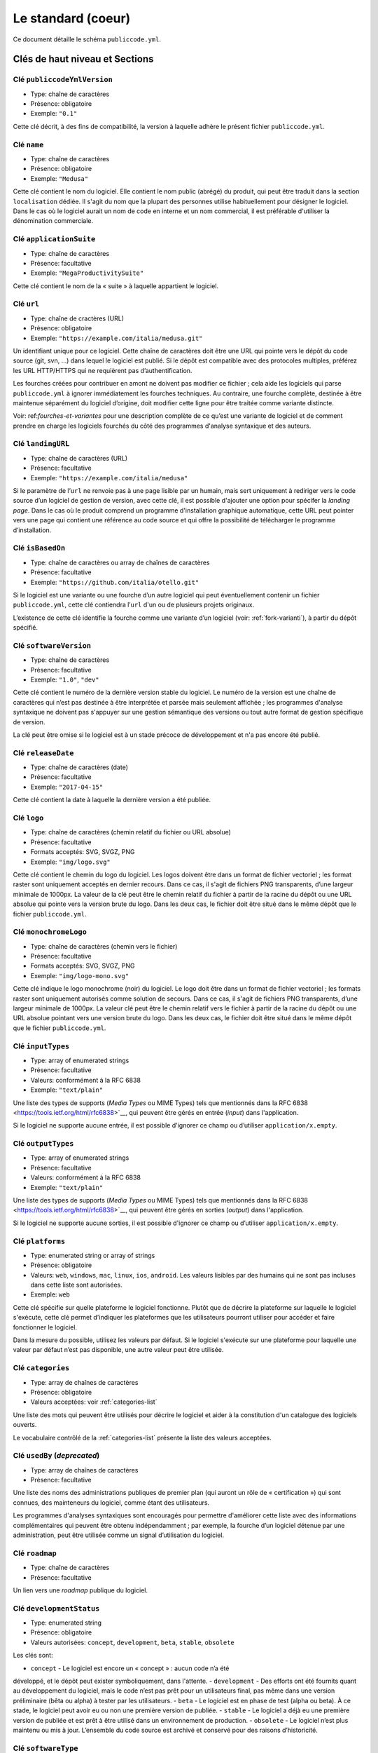 .. _core:

Le standard (coeur)
===================

Ce document détaille le schéma ``publiccode.yml``.

Clés de haut niveau et Sections
-------------------------------

Clé ``publiccodeYmlVersion``
~~~~~~~~~~~~~~~~~~~~~~~~~~~~

-  Type: chaîne de caractères
-  Présence: obligatoire
-  Exemple: ``"0.1"``

Cette clé décrit, à des fins de compatibilité, la version à laquelle adhère
le présent fichier ``publiccode.yml``.

Clé ``name``
~~~~~~~~~~~~

-  Type: chaîne de caractères
-  Présence: obligatoire
-  Exemple: ``"Medusa"``

Cette clé contient le nom du logiciel. Elle contient le nom public (abrégé)
du produit, qui peut être traduit dans la section ``localisation`` dédiée.
Il s'agit du nom que la plupart des personnes utilise habituellement pour
désigner le logiciel. Dans le cas où le logiciel aurait un nom de code en
interne et un nom commercial, il est préférable d'utiliser la dénomination
commerciale.

Clé ``applicationSuite``
~~~~~~~~~~~~~~~~~~~~~~~~

-  Type: chaîne de caractères
-  Présence: facultative
-  Exemple: ``"MegaProductivitySuite"``

Cette clé contient le nom de la « suite » à laquelle appartient le logiciel.

Clé ``url``
~~~~~~~~~~~

-  Type: chaîne de cractères (URL)
-  Présence: obligatoire
-  Exemple: ``"https://example.com/italia/medusa.git"``

Un identifiant unique pour ce logiciel. Cette chaîne de caractères doit être
une URL qui pointe vers le dépôt du code source (git, svn, …) dans lequel le
logiciel est publié. Si le dépôt est compatible avec des protocoles multiples,
préférez les URL HTTP/HTTPS qui ne requièrent pas d’authentification.

Les fourches créées pour contribuer en amont ne doivent pas modifier ce fichier ;
cela aide les logiciels qui parse ``publiccode.yml`` à ignorer immédiatement les
fourches techniques. Au contraire, une fourche complète, destinée à être maintenue
séparément du logiciel d’origine, doit modifier cette ligne pour être traitée
comme variante distincte.

Voir: ref:`fourches-et-variantes` pour une description complète de ce qu’est une
variante de logiciel et de comment prendre en charge les logiciels fourchés du côté
des programmes d'analyse syntaxique et des auteurs.

Clé ``landingURL``
~~~~~~~~~~~~~~~~~~

-  Type: chaîne de caractères (URL)
-  Présence: facultative
-  Exemple: ``"https://example.com/italia/medusa"``

Si le paramètre de l’``url`` ne renvoie pas à une page lisible par un humain,
mais sert uniquement à rediriger vers le code source d’un logiciel de gestion
de version, avec cette clé, il est possible d'ajouter une option pour spécifer
la *landing page*. Dans le cas où le produit comprend un programme d'installation
graphique automatique, cette URL peut pointer vers une page qui contient une
référence au code source et qui offre la possibilité de télécharger le programme
d’installation.

Clé ``isBasedOn``
~~~~~~~~~~~~~~~~~

-  Type: chaîne de caractères ou array de chaînes de caractères
-  Présence: facultative
-  Exemple: ``"https://github.com/italia/otello.git"``

Si le logiciel est une variante ou une fourche d’un autre logiciel qui peut
éventuellement contenir un fichier ``publiccode.yml``, cette clé contiendra
l’``url`` d'un ou de plusieurs projets originaux.

L’existence de cette clé identifie la fourche comme une variante d’un logiciel (voir:
:ref:`fork-varianti`), à partir du dépôt spécifié.

Clé ``softwareVersion``
~~~~~~~~~~~~~~~~~~~~~~~

-  Type: chaîne de caractères
-  Présence: facultative
-  Exemple: ``"1.0"``, ``"dev"``

Cette clé contient le numéro de la dernière version stable du logiciel.
Le numéro de la version est une chaîne de caractères qui n’est pas destinée
à être interprétée et parsée mais seulement affichée ; les programmes d'analyse
syntaxique ne doivent pas s'appuyer sur une gestion sémantique des versions ou
tout autre format de gestion spécifique de version.

La clé peut être omise si le logiciel est à un stade précoce de développement
et n'a pas encore été publié.

Clé ``releaseDate``
~~~~~~~~~~~~~~~~~~~

-  Type: chaîne de caractères (date)
-  Présence: facultative
-  Exemple: ``"2017-04-15"``

Cette clé contient la date à laquelle la dernière version a été publiée.

Clé ``logo``
~~~~~~~~~~~~

-  Type: chaîne de caractères (chemin relatif du fichier ou URL absolue)
-  Présence: facultative
-  Formats acceptés: SVG, SVGZ, PNG
-  Exemple: ``"img/logo.svg"``

Cette clé contient le chemin du logo du logiciel. Les logos doivent être
dans un format de fichier vectoriel ; les format raster sont uniquement
acceptés en dernier recours. Dans ce cas, il s'agit de fichiers PNG
transparents, d’une largeur minimale de 1000px. 
La valeur de la clé peut être le chemin relatif du fichier à partir de la
racine du dépôt ou une URL absolue qui pointe vers la version brute du logo.
Dans les deux cas, le fichier doit être situé dans le même dépôt que le
fichier ``publiccode.yml``.

Clé ``monochromeLogo``
~~~~~~~~~~~~~~~~~~~~~~

-  Type: chaîne de caractères (chemin vers le fichier)
-  Présence: facultative
-  Formats acceptés: SVG, SVGZ, PNG
-  Exemple: ``"img/logo-mono.svg"``

Cette clé indique le logo monochrome (noir) du logiciel. Le logo doit
être dans un format de fichier vectoriel ; les formats raster sont uniquement
autorisés comme solution de secours. Dans ce cas, il s'agit de fichiers PNG
transparents, d’une largeur minimale de 1000px. 
La valeur clé peut être le chemin relatif vers le fichier à partir de la 
racine du dépôt ou une URL absolue pointant vers une version brute du
logo. Dans les deux cas, le fichier doit être situé dans le même dépôt que le
fichier ``publiccode.yml``.

Clé ``inputTypes``
~~~~~~~~~~~~~~~~~~

-  Type: array of enumerated strings
-  Présence: facultative
-  Valeurs: conformément à la RFC 6838
-  Exemple: ``"text/plain"``

Une liste des types de supports (*Media Types* ou MIME Types) tels que mentionnés dans la
RFC 6838 <https://tools.ietf.org/html/rfc6838>`__, qui peuvent être gérés
en entrée (*input*) dans l'application.

Si le logiciel ne supporte aucune entrée, il est possible d'ignorer ce champ
ou d’utiliser ``application/x.empty``.

Clé ``outputTypes``
~~~~~~~~~~~~~~~~~~~

-  Type: array of enumerated strings
-  Présence: facultative
-  Valeurs: conformément à la RFC 6838
-  Exemple: ``"text/plain"``

Une liste des types de supports (*Media Types* ou MIME Types) tels que mentionnés dans la
RFC 6838 <https://tools.ietf.org/html/rfc6838>`__, qui peuvent être gérés
en sorties (*output*) dans l'application.

Si le logiciel ne supporte aucune sorties, il est possible d'ignorer ce champ
ou d’utiliser ``application/x.empty``.

Clé ``platforms``
~~~~~~~~~~~~~~~~~

-  Type: enumerated string or array of strings
-  Présence: obligatoire
-  Valeurs: ``web``, ``windows``, ``mac``, ``linux``, ``ios``,
   ``android``. Les valeurs lisibles par des humains qui ne sont pas incluses
   dans cette liste sont autorisées.
-  Exemple: ``web``

Cette clé spécifie sur quelle plateforme le logiciel fonctionne.
Plutôt que de décrire la plateforme sur laquelle le logiciel s'exécute, 
cette clé permet d'indiquer les plateformes que les utilisateurs pourront
utiliser pour accéder et faire fonctionner le logiciel.

Dans la mesure du possible, utilisez les valeurs par défaut.
Si le logiciel s'exécute sur une plateforme pour laquelle une
valeur par défaut n’est pas disponible, une autre valeur peut
être utilisée.

Clé ``categories``
~~~~~~~~~~~~~~~~~~

-  Type: array de chaînes de caractères
-  Présence: obligatoire
-  Valeurs acceptées: voir :ref:`categories-list` 

Une liste des mots qui peuvent être utilisés pour décrire le logiciel
et aider à la constitution d'un catalogue des logiciels ouverts.

Le vocabulaire contrôlé de la :ref:`categories-list` présente la liste
des valeurs acceptées.

Clé ``usedBy`` (*deprecated*)
~~~~~~~~~~~~~~~~~~~~~~~~~~~~~

-  Type: array de chaînes de caractères
-  Présence: facultative

Une liste des noms des administrations publiques de premier plan (qui
auront un rôle de « certification ») qui sont connues, des mainteneurs du
logiciel, comme étant des utilisateurs.

Les programmes d'analyses syntaxiques sont encouragés pour permettre
d'améliorer cette liste avec des informations complémentaires qui peuvent
être obtenu indépendamment ; par exemple, la fourche d’un logiciel 
détenue par une administration, peut être utilisée comme un signal
d’utilisation du logiciel.

Clé ``roadmap``
~~~~~~~~~~~~~~~

-  Type: chaîne de caractères
-  Présence: facultative

Un lien vers une *roadmap* publique du logiciel.

Clé ``developmentStatus``
~~~~~~~~~~~~~~~~~~~~~~~~~

-  Type: enumerated string
-  Présence: obligatoire
-  Valeurs autorisées: ``concept``, ``development``, ``beta``, ``stable``,
   ``obsolete``

Les clés sont: 

-  ``concept`` - Le logiciel est encore un « concept » : aucun code n’a été
développé, et le dépôt peut exister symboliquement, dans l'attente.
-  ``development`` - Des efforts ont été fournits quant au développement
du logiciel, mais le code n’est pas prêt pour un utilisateurs final, pas même
dans une version préliminaire (bêta ou alpha) à tester par les utilisateurs.
-  ``beta`` -  Le logiciel est en phase de test (alpha ou beta).
À ce stade, le logiciel peut avoir eu ou non une première version de publiée.
-  ``stable`` - Le logiciel a déjà eu une première version de publiée
et est prêt à être utilisé dans un environnement de production.
-  ``obsolete`` - Le logiciel n’est plus maintenu ou mis à jour.
L’ensemble du code source est archivé et conservé pour des raisons
d’historicité.

Clé ``softwareType``
~~~~~~~~~~~~~~~~~~~~

-  Type: enumerated string
-  Présence: obligatoire
-  Valeurs autorisées: ``"standalone/mobile"``, ``"standalone/iot"``,
   ``"standalone/desktop"``, ``"standalone/web"``, ``"standalone/backend"``,
   ``"standalone/other"``, ``"addon"``, ``"library"``, ``"configurationFiles"``

Les clés sont:

-  ``standalone/mobile`` - Le logiciel est paquet autonome et portable. 
Le logiciel est une application mobile native.
-  ``standalone/iot`` - Le logiciel est adapté pour une utilisation dans un
contexte IoT.
-  ``standalone/desktop`` - Le logiciel est normalement installé et
utilisé dans un environnement de bureau.
-  ``standalone/web`` - Le logiciel représente une application web
utilisable au moyen d’un navigateur.
-  ``standalone/backend`` - Le logiciel est une application backend.
-  ``standalone/other`` - Le logiciel a une nature différente de ceux
listés ci-dessus.  
-  ``addon`` - Le software est un addon, tel qu'un plugin
ou un thème, dans le cadre de logiciel plus complexe (ex. un CMS ou
une suite bureautique).
-  ``library`` - Le logiciel contient une bibliothèque ou un SDK
pour faciliter la création de nouveaux produits par des développeurs tiers.
-  ``configurationFiles`` - Le logiciel ne contient pas de script
exécutable, mais une série de fichiers de configuration. Ils peuvent
documenter la manière d'obtenir un certain type déploiement. Les fichiers 
susmentionnés peuvent prendre la forme de simples fichiers de configuration,
des scripts bash, de playbook ansible, de fichiers *dockerfiles*,
ou d’autres jeux d’instructions.


Section ``intendedAudience``
~~~~~~~~~~~~~~~~~~~~~~~~~~~~

Clé ``intendedAudience/countries``
''''''''''''''''''''''''''''''''''

-  Type: array de chaînes de caractères
-  Présence: facultative

Cette clé inclut explicitement certains pays dans le public cible,
par exemple, le logiciel revendique explicitement sa conformité avec
des processus, des technologies ou des lois spécifiques. 
Tous les pays sont indiqués à l'aide des deux lettres renvoyant au code du pays, 
conformément au standard ISO 3166-1 alpha-2.

Clé ``intendedAudience/unsupportedCountries``
'''''''''''''''''''''''''''''''''''''''''''''

-  Type: array de chaînes de caractères
-  Présence: facultative

Cette clé mentionne explicitement les pays qui ne sont pas supportés.
Cette situation peut survenir en cas de conflit entre le mode de
fonctionnement du logiciel et une loi, un processus ou une technologie
particulière.
Tous les pays sont indiqués à l'aide des deux lettres renvoyant au code du pays, 
conformément au standard ISO 3166-1 alpha-2.

Clé ``intendedAudience/scope``
''''''''''''''''''''''''''''''

-  Type: array de chaînes de caractères
-  Présence: facultative
-  Valeurs acceptées: voir :ref:`scope-list` 

Cette clé contient la liste des catégories relatives au champ d’application
du logiciel.


Section ``description``
~~~~~~~~~~~~~~~~~~~~~~~

Cette section contient une description générale du logiciel.
Les programmes d'analyse syntaxique peuvent utiliser cette section
pour créer, par exemple, une page web décrivant le logiciel.

**N.B. :** dans la mesure où toutes les chaînes de caractères contenues
dans cette section sont visibles par l’utilisateur et écrites dans une
langue donnée, il est **nécessaire** d’indiquer la langue avec laquelle le
le texte est éditée. Pour ce faire, il est nécessaire de créer une section
dédiée à la langue, conformément aux spécifications de la
`BCP 47 <https://tools.ietf.org/html/bcp47>`__ de l’IETF.
Veuillez noter que l'étiquette *primary language subtag* ne doit pas être
omise, comme indiquée dans la BCP 47. 

Un exemple pour le français:


.. code:: yaml 

   description:
     fr:
       shortDescription: ...
       longDescription: ...

Dans les parties suivantes, nous considérons que toutes les clés sont dans
une section comportant le nom de la langue (nous la noterons avec ``[lang]``).

**N.B. :** il est nécessaire d’avoir *au moins* une langue dans cette section.
Toutes les autres langues sont facultatives.

Clé ``description/[lang]/localisedName``
''''''''''''''''''''''''''''''''''''''''

-  Type: chaîne de caractères
-  Présence: facultative
-  Exemple: ``"Medusa"``

Cette clé représente l'occasion de traduire le nom dans une langue spécifique.
Cette clé contient le nom public (abrégé) du produit. Il s'agit du nom
auquel se réfère la majorité des personnes. Si le logiciel a un nom de « code »
en interne et une dénomination commerciale, il est préférable d'indiquer
la dénomination commerciale.

Clé ``description/[lang]/genericName``
''''''''''''''''''''''''''''''''''''''

-  Type: chaîne de caractères (35 caractères max)
-  Présence: obligatoire
-  Exemple: ``"Text Editor"``

Cette clé indique le « nom générique », en référence à la catégorie spécifique
à laquelle le logiciel appartient. Le nom générique du logiciel se trouve 
généralement dans la présentation du logiciel, lorsque vous écrivez :
« Le logiciel xxx est un.e yyy ». Parmi les exemples notables, il est possible
de mentionner « Éditeur de texte », « Logiciel de traitement de texte »,
« Moteur de recherche », « Forum », etc… Le nom générique peut comporter
jusqu’à 35 caractères.

Clé ``description/[lang]/shortDescription``
'''''''''''''''''''''''''''''''''''''''''''

-  Type: chaîne de caractères (150 caractère max)
-  Présence: obligatoire
-  Exemple: ``"Advanced booking system for hospitals"``

Cette clé contient une brève description du logiciel.
Il s'agit d'une seule ligne contenant une unique phrase 
d'un maximum de 150 caractères.

Clé ``description/[lang]/longDescription``
''''''''''''''''''''''''''''''''''''''''''

-  Type: chaîne de caractères (500 caractères min, 10 000 caractères max)
-  Présence: obligatoire (pour au moins une langue)

Cette clé contient une description longue du logiciel, entre 500 et 10 000
caractères. Elle a pour but de donner un aperçu des fonctionnalités du
logiciel à un utilisateur potentiel. Le public de ce texte doit être 
l'utilisateur final du logiciel et non le développeur.
Il est possible de considérer ce texte comme la description du logiciel
qui pourrait figurer sur le site web (dans le cas où le logiciel en aurait un).

Cette description peut contenir du markdown assez basique :
``*italic*``, ``**bold**``, puces et ``[link](#)``.

Clé ``description/[lang]/documentation``
''''''''''''''''''''''''''''''''''''''''

-  Type: URL
-  Présence: facultative

Cette clé contient une référence à la documentation du logiciel à destination 
de l'utilisateur (et non du développeur). La valeur doit être une URL pointant
vers une version hébergée de la documentation.

Il est suggéré que cette URL pointe vers une version hébergée de la
documentation qui est directement lisible via un navigateur web commun,
aux formats bureau et mobile. La documentation doit être publiée en HTML
et explorable comme un site web (avec un index de navigation, une barre
de recherche, etc.).

Si la documentation est uniquement disponible sous la forme d'un document,
il est nécessaire d'insérer un lien dans la clé, sous la forme d'une URL,
pour afficher / télécharger le document. Il est conseillé de traiter la
documentation comme faisant partie du code source et donc de la gérer au 
travers de commits vers le code source du dépôt. De cette manière, il sera
possible d'indiquer une URL pointant directement vers la plateforme
d'hébergement du code source (ex. l'URL Github d'un fichier). Il est
préférable d'utiliser un format ouvert tel que PDF ou ODT pour une 
interopérabilité maximale. 

Quel que soit le format de la documentation, il est nécessaire de publier
les fichiers sources sous une licence ouverte, en les ajoutant éventuellement
dans le dépôt lui-même.

Clé ``description/[lang]/apiDocumentation``
'''''''''''''''''''''''''''''''''''''''''''

-  Type: URL
-  Présence: facultative

Cette clé contient une référence à la documentation de l’API du logiciel.
La valeur doit être une URL pointant une version hébergée de la documentation.

Il est suggéré que cette URL pointe vers une version hébergée de la
documentation qui est immédiatement lisible via un navigateur web commun.
La documentation doit être publiée en HTML et explorable comme un site web
(avec un index de navigation, une barre de recherche, etc.). S’il y a une
référence ou un test de déploiement, cela devrait permettre de proposer
une interface interactive (ex. Swagger).

Si la documentation est uniquement disponible sous la forme d'un document,
il est necessaire d'insérer un lien dans la clé, sous la forme d'une URL,
pour afficher / télécharger le document. Il est conseillé de traiter la
documentation comme faisant partie du code source et donc de la gérer au 
travers de commits vers le code source du dépôt. De cette manière, il sera
possible d'indiquer une URL pointant directement vers la plateforme
d'hébergement du code source (ex. l'URL Github d'un fichier). Il est
préférable d'utiliser un format ouvert tel que PDF ou ODT pour une 
interopérabilité maximale. 

Quel que soit le format de la documentation, il est nécessaire de publier
les fichiers sources sous une licence ouverte, en les ajoutant éventuellement
dans le dépôt lui-même.

Clé ``description/[lang]/features``
'''''''''''''''''''''''''''''''''''

-  Type: tableau de chaînes de caractères
-  Présence: facultative (pour au moins une langue)

Cette clé contient une liste des fonctionnalités du logiciel qui décrit
ce que permet de faire le logiciel. Les destinataires de ce texte sont les décideurs
publics qui utiliserons le logiciel. En conséquence, la liste des
fonctionnalités ne s'adressent pas aux développeurs : plutôt que de lister
les caractéristiques techniques qui renvoient à l'implémentation de détails,
il est préférable de lister les fonctionnalités utiles aux utilisateurs
du logiciel.

Si cette clé est obligatoire, il n’y a pas de limites du nombre de
fonctionnalités minimum et maximum qui peuvent être répertoriées dans
cette clé. Notons, toutefois, que chaque fonctionnalité peut comporter
un maximum de 100 caractères.

Il est suggéré de lister entre 5 et 20 fonctionnalités, en fonction de
la taille et de la complexité du logiciel. Dans la mesure où les utilisateurs
peuvent se référer à la documentation pour obtenir des informations
complémentaires, la liste des fonctionnalités n’a pas besoin d’être exhaustive.

Clé ``description/[lang]/screenshots``
''''''''''''''''''''''''''''''''''''''

-  Type: array of strings (chemins)
-  Présence: facultative
-  Formats: PNG, JPG
-  Exemple: ``"data/screenshots/configuration.png"``

Cette clé contient un ou plusieurs chemins vers les fichiers montrant des
captures d'écran du logiciel. Elles ont pour but de donner une aperçu
de l’apparence du logiciel et de son fonctionnement. La valeur peut être
soit le chemin relatif du fichier à partir de la racine du dépôt, soit une
URL absolu pointant vers la version brute de l'image de capture d'écran.
Dans les deux cas, le fichier doit être situé dans le même dépôt que le
fichier ``publiccode.yml``.

Les captures d'écran peuvent avoir toutes les formes et toutes les tailles.
Les formats suggérés sont :

-  Desktop: 1280x800 @1x
-  Tablet: 1024x768 @2x
-  Mobile: 375x667 @2x

Clé ``description/[lang]/videos``
'''''''''''''''''''''''''''''''''

-  Type: array of strings (URLs)
-  Présence: facultative
-  Exemple: ``"https://youtube.com/xxxxxxxx"``

Cette clé contient une ou plusieurs URLs de vidéos montrant le fonctionnement
du logiciel. Comme les captures d'écran, les vidéos doivent donner un aperçu
rapide de l’apparence du logiciel et de la manière dont il fonctionne. 
Les vidéos doivent être hébergées sur une plateforme de partage de vidéos
qui supporte le standard `oEmbed <https://oembed.com>`__ ; Youtube et Vimeo
sont des alternatives populaires.

**N.B. :** Dans la mesure où les vidéos font parties intégrantes de la
documentation, il est recommandé de les publier sous une licence ouverte.

Clé ``description/[lang]/awards``
'''''''''''''''''''''''''''''''''

-  Type: array of strings
-  Présence: facultative

Une liste des récompenses obtenues par le logiciel.

Section ``legal``
~~~~~~~~~~~~~~~~~

Clé ``legal/license``
'''''''''''''''''''''

-  Type: chaîne de caractères
-  Présence: facultative
-  Exemple: ``"AGPL-3.0-or-later"``

Cette chaîne de caractères décrit la licence sous laquelle le logiciel
est distribué. La chaîne de caractères doit contenir une expression SPDX
valide, renvoyant à une (ou plusieurs) licence open source. 
Pour plus d’informations, veuillez vous référer à la
`documentation du SPDX <https://spdx.org/licenses/>`__.

Clé ``legal/mainCopyrightOwner``
''''''''''''''''''''''''''''''''

-  Type: chaîne de caractères
-  Présence: facultative
-  Exemple: ``"City of Amsterdam"``

Cette chaîne décrit l'entité qui détient les droits d'auteur sur la "majorité" du code du dépôt. Normalement, il s'agit de la ligne affichée avec le symbole du *copyright* et située au début de la plupart des fichiers du dépôt.

Il est possible de lister plusieurs propriétaires si nécessaire, en utilisant une phrase en anglais. Il est également possible de faire référence à une communauté ou à un groupe de personnes tel que "Linus Torvalds et tous les contributeurs Linux".

S'il est impossible d'identifier le principal détenteur du droit d'auteur, il est possible d'omettre cette clé. Dans ce cas, si le dépôt a un fichier contenant le nom des auteurs, il est possible de pointer vers ce fichier via ``legal/authorsFile`` (voir ci-dessous).

Clé ``legal/repoOwner``
'''''''''''''''''''''''

-  Type: chaîne de caractères
-  Présence: facultative
-  Exemple: ``"City of Amsterdam"``

Cette clé décrit l'entité propriétaire du dépôt. Il peut s'agir (ou non) de la même entité qui détient le droit d'auteur sur le code. Par exemple, dans le cas d'un logiciel fourché, le ``repoOwner`` est probablement différent du ``mainCopyrightOwner``.

Clé ``legal/authorsFile`` (*deprecated*)
''''''''''''''''''''''''''''''''''''''''

-  Type: chaîne de caractères (chemin du fichier)
-  Présence: facultative
-  Exemple: ``"doc/AUTHORS.txt"``

Certains logiciels au code source ouvert adoptent une convention qui identifie les détenteurs du droit d'auteur via un fichier répertoriant toutes les entités titulaires du droit d'auteur. Il s'agit d'une pratique courante dans le cadre de projets fortement soutenus par une communauté où il y a de nombreux contributeurs externes et pas de titulaires du droit d'auteur unique / principal. Dans ce cas, cette clé peut être utilisée pour faire référence au fichier *authors* susmentionné, en utilisant un chemin relatif vers la racine du dépôt.


Section ``maintenance``
~~~~~~~~~~~~~~~~~~~~~~~

Cette section contient des informations sur l'état de maintenance du logiciel, utile pour évaluer si le logiciel est activement développé.

Clé ``maintenance/type``
''''''''''''''''''''''''

-  Type: enumerate
-  Présence: obligatoire
-  Valeurs: ``"internal"``, ``"contract"``, ``"community"``, ``"none"``

Cette clé décrit la manière dont le logiciel est maintenu.

-  ``internal`` - siginifie que le logiciel est maintenu en interne par le propriétaire du dépôt ;
-  ``contract`` - signifie qu'il existe un contrat commercial liant une entité à la maintenance du logiciel ;
-  ``community`` - signifie que le logiciel est actuellement maintenu par une ou plusieurs personnes qui donnent de leur temps au projet ;
-  ``none`` - signifie que le logiciel n'est pas maintenu de façon active.

Clé ``maintenance/contractors``
'''''''''''''''''''''''''''''''

-  Type: array of Contractor (voir ci-dessous)
-  Présence: obligatoire (si ``maintenance/type`` **est** ``contract``)

Cette clé décrit la ou les entités actuellement sous contrat pour la maintenance du logiciel. Il peut s'agir d'entreprises, d'organisations ou d'autres collectifs.

Clé ``maintenance/contacts``
''''''''''''''''''''''''''''

-  Type: Liste des Contacts (voir ci-dessous)
-  Présence: obligatoire (si ``maintenance/type`` **est** ``internal`` ou ``community``)

Un ou plusieurs contacts assurant la maintenance du logiciel. 

Cette clé décrit les personnes techniques responsable de la maintenance du logiciel. Chaque contact doit être une personne physique et non une entreprise ou une organisation. Si un contact agit comme représentant d'une institution, ce rapport doit être explicité à l'aide de la clé ``affiliation`` du contact (voir ci-dessous).

Dans le cas d'un accord commercial (ou d'une série d'accords semblables), il est nécessaire de spécifier les entités finales sous contrat, en charge de la maintenance du logiciel. Ne mentionné pas le propriétaire du logiciel, sauf s'il est techniquement impliqué dans la maintenance du produit. 

Section ``localisation``
~~~~~~~~~~~~~~~~~~~~~~~~

Cette section fournit un aperçu des fonctionnalités de localisation du logiciel.

Clé ``localisation/localisationReady``
''''''''''''''''''''''''''''''''''''''

-  Type: booléen
-  Présence: obligatoire

Si ``yes``, le logiciel a l'infrastructure mise en place ou a été conçu pour être
multilingue. Le logiciel n'a pas besoin d'être disponible dans plusieurs langues, une seule langue suffit. 

Clé ``localisation/availableLanguages``
'''''''''''''''''''''''''''''''''''''''

-  Type: liste des balises de langue de la BCP 47 de l'IETF
-  Présence: obligatoire
-  Exemple: ``"it"``, ``"en"``, ``"sl-IT-nedis"``

Il s'agit de la liste des langues dans lesquelles le logiciel est disponible. Bien entendu, cette liste contiendra au moins une langue. Tel que spécifié dans la `BCP 47 <https://tools.ietf.org/html/bcp47>`__, la *primary language subtag* ne doit pas être omise.


Section ``dependsOn``
~~~~~~~~~~~~~~~~~~~~~

Cette section fournit un aperçu des dépendances requises à l'échelle du système, pour installer et utiliser le logiciel. 

**NOTE:** elle ne liste pas les dépendances à l'échelle du code source (ex. bibliothèques utlisées par le logiciel) et se concentre uniquement sur les dépendances de relative au fonctionnement et/ou au système qui doivent être installées et maintenues séparément; par exemple, une base de données.

Clé ``dependsOn/open``
''''''''''''''''''''''

-  Type: array de ``dependency`` (voir ci-dessous)
-  Présence: facultative

Cette clé contient la liste des dépendances distribuées sous une licence open source et nécessaires au fonctionnement du logiciel.

Clé ``dependsOn/proprietary``
'''''''''''''''''''''''''''''

-  Type: array de ``dependency`` (voir ci-dessous)
-  Présence: facultative

Cette clé contient la liste des dépendances distribuées sous une licence propriétaire et nécessaires au fonctionnement du logiciel.

Clé ``dependsOn/hardware``
''''''''''''''''''''''''''

-  Type: array de ``dependency`` (voir ci-dessous)
-  Présence: facultative

Cette clé contient une liste des dépendances matérielles qui doivent être détenues pour utiliser le logiciel. 

Formats de données spécifiques
------------------------------

Dépendance
~~~~~~~~~~

Une ``dependency`` est un objet complexe. Les propriétés sont les suivantes :

-  ``name`` - **obligatoire** - Le nom de la dépendance (ex. MySQL,
   NFC Reader) ;
-  ``versionMin`` - la version compatible la plus ancienne ;
-  ``versionMax`` - la version compatible la plus récente ;
-  ``version`` - la version principale avec laquelle le logiciel est compatible. Cela suppose une compatibilité avec l'ensemble des correctifs et des corrections de bogues appliqués ultérieurement à cette version ;
-  ``optional`` - si la dépendance est facultative ou obligatoire.

Gestion de versions complexe
~~~~~~~~~~~~~~~~~~~~~~~~~~~~

Il est bien sûr possible d'utiliser les différentes clés pour spécifier une matrice de compatibilité complexe. 


*Ex. 1*

.. code:: yaml

   - name: PostgreSQL
     version: "3.2"
     optional: yes

Cet extrait précise le caractère facultatif et la version exacte (3.2.) de la dépendance PostgreSQL.

*Ex. 2*

.. code:: yaml

   - name: MySQL
     versionMin: "1.1"
     versionMax: "1.3"

Cet extrait précise le caractère obligatoire de la dépendance MySQL ainsi que les versions autorisées (versions comprises entre 1.1 et 1.3).

Contact
~~~~~~~

Un Contact est un objet comportant les propriétés suivantes : 

-  ``name`` - **obligatoire** - Cette clé contient le nom complet d'un des contacts techniques. Ce doit être une personne physique ; NE PAS remplir cette clé avec des informations de contact génériques, relatives à des départements d'une entreprise, à une association, etc.
-  ``email`` -  Cette clé contient l'adresse e-mail du contact technique. Il s'agit de l'adresse e-mail à laquelle le contact technique peut être directement contacté ; NE PAS remplir cette clé avec une liste de diffusion ou des points de contact génériques tels que “info@acme.inc”. L'adresse e-mail ne doit pas être masquée. 
Pour éviter autant que possible la collecte d'adresses e-mail, utilisez ``\x64`` to replace ``@``, tel qu'autorisé par la spécifiation YAML.
-  ``phone`` - le numéro de téléphone (précédé de l'indicatif téléphonique international). Il s'agit d'une chaîne de caractères.
-  ``affiliation`` - Cette clé contient une information explicite quant à l'affiliation du contact technique. Dans le cas où il y aurait plusieurs entités maintenant le logiciel, cette clé peut être utilisée pour créer une relation entre chaque contact technique et chaque entité maintenant le logiciel. Elle peut contenir, par exemple, le nom d'une entreprise, le nom d'une association, etc.

Prestataire
~~~~~~~~~~~

Un Contractor (prestataire) est un objet comportant les propriétés suivantes :

-  ``name`` - **obligatoire** - Le nom du prestataire, qu'il s'agisse d'une entreprise ou d'une personne physique.
-  ``until`` - **obligatoire** - Il s'agit d'une date (YYYY-MM-DD). Cette clé doit contenir la date à laquelle la maintenance prendra fin. Dans le cas où la maintenance serait réalisée par une communauté, la valeur ne doit pas excéder une période de deux ans, et devra donc être régulièrement mise si la communauté continue à travailler sur le projet. 
-  ``email`` -  Cette clé contient l'adresse e-mail du contact technique. Il s'agit de l'adresse e-mail à laquelle le contact technique peut être directement contacté ; NE PAS remplir cette clé avec une liste de diffusion ou des points de contact génériques tels que “info@acme.inc”. L'adresse e-mail ne doit pas être masquée. 
Pour éviter autant que possible la collecte d'adresses e-mail, utilisez ``\x64`` to replace ``@``, tel qu'autorisé par la spécifiation YAML.
-  ``website`` - Cette clé pointe vers l'entité maintenant le site web. Elle peut pointer vers le site web principal d'une institution ou bien vers un site web ou une page plus spécifique au projet. 

Dates
~~~~~

Toutes les dates dans ``publiccode.yml`` doivent respecter le format “YYYY-MM-DD”,
qui est l'un des codages autorisé par l'ISO8601. Il s'agit de l'unique codage autorisé. Par conséquent, l'ISO8601 complet n'est pas autorisé pour les clés relatives aux dates.

